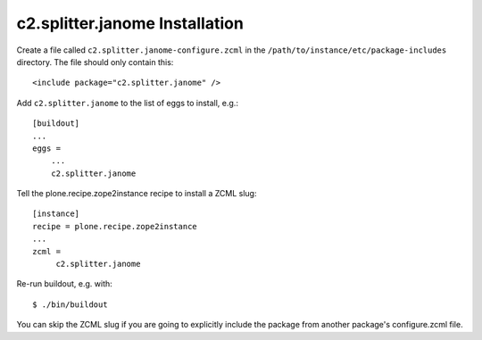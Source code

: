 c2.splitter.janome Installation
================================

Create a file called ``c2.splitter.janome-configure.zcml`` in the
``/path/to/instance/etc/package-includes`` directory.  The file
should only contain this::

   <include package="c2.splitter.janome" />

Add ``c2.splitter.janome`` to the list of eggs to install, e.g.::

   [buildout]
   ...
   eggs =
       ...
       c2.splitter.janome

Tell the plone.recipe.zope2instance recipe to install a ZCML slug::

   [instance]
   recipe = plone.recipe.zope2instance
   ...
   zcml =
        c2.splitter.janome

Re-run buildout, e.g. with::

   $ ./bin/buildout

You can skip the ZCML slug if you are going to explicitly include the package
from another package's configure.zcml file.
